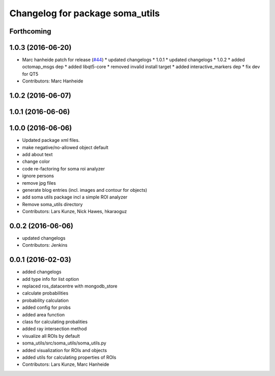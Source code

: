 ^^^^^^^^^^^^^^^^^^^^^^^^^^^^^^^^
Changelog for package soma_utils
^^^^^^^^^^^^^^^^^^^^^^^^^^^^^^^^

Forthcoming
-----------

1.0.3 (2016-06-20)
------------------
* Marc hanheide patch for release (`#44 <https://github.com/strands-project/soma/issues/44>`_)
  * updated changelogs
  * 1.0.1
  * updated changelogs
  * 1.0.2
  * added octomap_msgs dep
  * added libqt5-core
  * removed invalid install target
  * added interactive_markers dep
  * fix dev for QT5
* Contributors: Marc Hanheide

1.0.2 (2016-06-07)
------------------

1.0.1 (2016-06-06)
------------------

1.0.0 (2016-06-06)
------------------
* Updated package xml files.
* make negative/no-allowed object default
* add about text
* change color
* code re-factoring for soma roi analyzer
* ignore persons
* remove jpg files
* generate blog entries (incl. images and contour for objects)
* add soma utils package incl a simple ROI analyzer
* Remove soma_utils directory
* Contributors: Lars Kunze, Nick Hawes, hkaraoguz

0.0.2 (2016-06-06)
------------------
* updated changelogs
* Contributors: Jenkins

0.0.1 (2016-02-03)
------------------
* added changelogs
* add type info for list option
* replaced ros_datacentre with mongodb_store
* calculate probabilities
* probability calculation
* added config for probs
* added area function
* class for calculating probalities
* added ray intersection method
* visualize all ROIs by default
* soma_utils/src/soma_utils/soma_utils.py
* added visualization for ROIs and objects
* added utils for calculating properties of ROIs
* Contributors: Lars Kunze, Marc Hanheide
